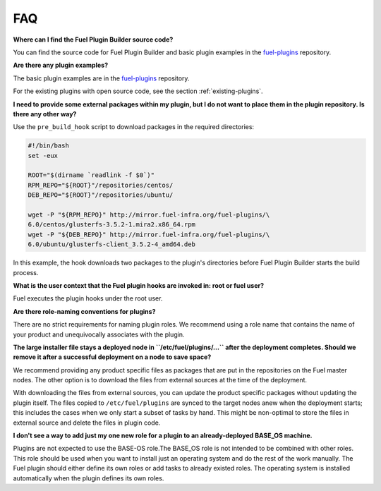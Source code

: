 .. _faq:

FAQ
===

**Where can I find the Fuel Plugin Builder source code?**

You can find the source code for Fuel Plugin Builder and basic plugin
examples in the `fuel-plugins <https://github.com/openstack/fuel-plugins>`_
repository.

**Are there any plugin examples?**

The basic plugin examples are in the
`fuel-plugins <https://github.com/openstack/fuel-plugins>`_ repository.

For the existing plugins with open source code, see the section
:ref:`existing-plugins`.

**I need to provide some external packages within my plugin,
but I do not want to place them in the plugin repository. Is there
any other way?**

Use the ``pre_build_hook`` script to download packages in the
required directories:

.. code-block:: ini

  #!/bin/bash
  set -eux

  ROOT="$(dirname `readlink -f $0`)"
  RPM_REPO="${ROOT}"/repositories/centos/
  DEB_REPO="${ROOT}"/repositories/ubuntu/

  wget -P "${RPM_REPO}" http://mirror.fuel-infra.org/fuel-plugins/\
  6.0/centos/glusterfs-3.5.2-1.mira2.x86_64.rpm
  wget -P "${DEB_REPO}" http://mirror.fuel-infra.org/fuel-plugins/\
  6.0/ubuntu/glusterfs-client_3.5.2-4_amd64.deb

In this example, the hook downloads two packages to the plugin's directories
before Fuel Plugin Builder starts the build process.

**What is the user context that the Fuel plugin hooks are invoked in:
root or fuel user?**

Fuel executes the plugin hooks under the root user.

**Are there role-naming conventions for plugins?**

There are no strict requirements for naming plugin roles. We recommend using
a role name that contains the name of your product and unequivocally
associates with the plugin.

**The large installer file stays a deployed node in ``/etc/fuel/plugins/...``
after the deployment completes. Should we remove it after a successful
deployment on a node to save space?**

We recommend providing any product specific files as packages that are put in
the repositories on the Fuel master nodes. The other option is to download the
files from external sources at the time of the deployment.

With downloading the files from external sources, you can update the
product specific packages without updating the plugin itself. The files copied
to ``/etc/fuel/plugins`` are synced to the target nodes anew when the
deployment starts; this includes the cases when we only start a subset of
tasks by hand. This might be non-optimal to store the files in external
source and delete the files in plugin code.

**I don't see a way to add just my one new role for a plugin to an
already-deployed BASE_OS machine.**

Plugins are not expected to use the BASE-OS role.The BASE_OS role is not
intended to be combined with other roles. This role should be used when
you want to install just an operating system and do the rest of the work
manually. The Fuel plugin should either define its own roles
or add tasks to already existed roles. The operating system is installed
automatically when the plugin defines its own roles.